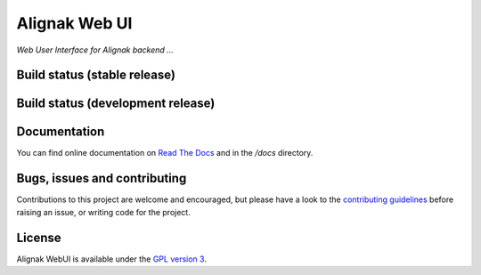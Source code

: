 Alignak Web UI
==============

*Web User Interface for Alignak backend ...*

Build status (stable release)
----------------------------------------

.. image:: https://travis-ci.org/Alignak-monitoring-contrib/alignak-webui.svg?branch=master
    :target: https://travis-ci.org/Alignak-monitoring-contrib/alignak-webui

.. image:: https://coveralls.io/repos/Alignak-monitoring-contrib/alignak-webui/badge.svg?branch=master&service=github
  :target: https://coveralls.io/github/Alignak-monitoring-contrib/alignak-webui?branch=master

.. image:: https://readthedocs.org/projects/alignak-web-ui/badge/?version=latest
  :target: http://alignak-web-ui.readthedocs.org/en/latest/?badge=latest
  :alt: Documentation Status

Build status (development release)
----------------------------------------

.. image:: https://travis-ci.org/Alignak-monitoring-contrib/alignak-webui.svg?branch=develop
    :target: https://travis-ci.org/Alignak-monitoring-contrib/alignak-webui

.. image:: https://coveralls.io/repos/Alignak-monitoring-contrib/alignak-webui/badge.svg?branch=develop&service=github
  :target: https://coveralls.io/github/Alignak-monitoring-contrib/alignak-webui?branch=master

.. image:: https://readthedocs.org/projects/alignak-web-ui/badge/?version=latest
  :target: http://alignak-web-ui.readthedocs.org/en/latest/?badge=latest
  :alt: Documentation Status



Documentation
----------------------------------------

You can find online documentation on `Read The Docs <http://alignak-web-ui.readthedocs.org/en/latest/index.html>`_ and in the */docs* directory.

Bugs, issues and contributing
----------------------------------------

Contributions to this project are welcome and encouraged, but please have a look to the `contributing guidelines <./CONTRIBUTING.md/>`_  before raising an issue, or writing code for the project.

License
----------------------------------------

Alignak WebUI is available under the `GPL version 3 <http://opensource.org/licenses/GPL-3.0>`_.


